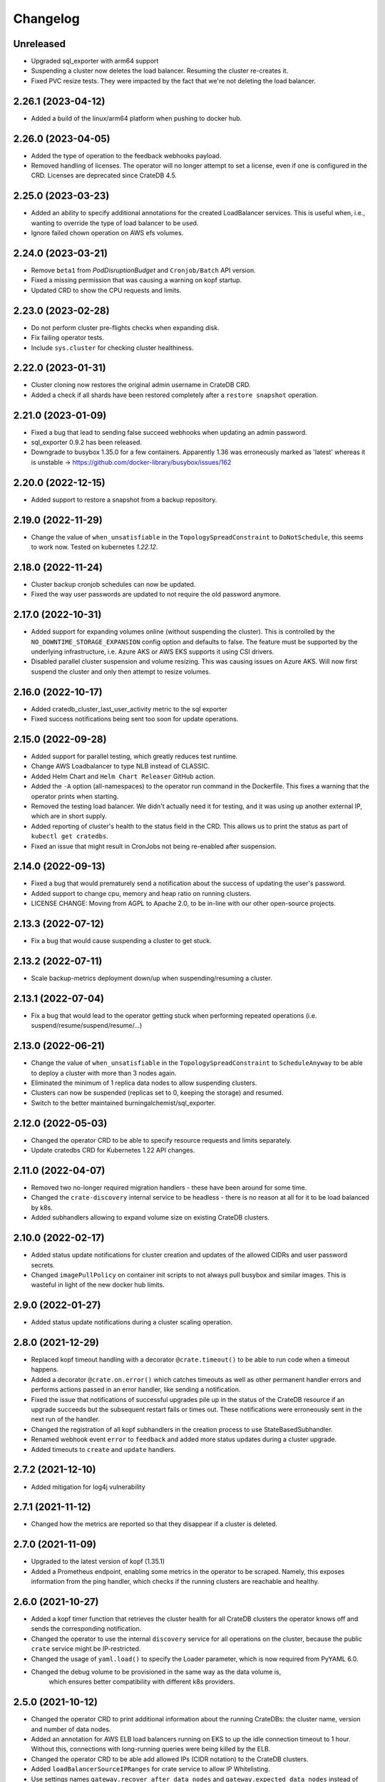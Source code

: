 =========
Changelog
=========

Unreleased
----------

* Upgraded sql_exporter with arm64 support

* Suspending a cluster now deletes the load balancer.
  Resuming the cluster re-creates it.

* Fixed PVC resize tests. They were impacted by the fact that we're not deleting the load balancer.

2.26.1 (2023-04-12)
-------------------

* Added a build of the linux/arm64 platform when pushing to docker hub.

2.26.0 (2023-04-05)
-------------------

* Added the type of operation to the feedback webhooks payload.

* Removed handling of licenses. The operator will no longer attempt to set a license,
  even if one is configured in the CRD. Licenses are deprecated since CrateDB 4.5.

2.25.0 (2023-03-23)
-------------------

* Added an ability to specify additional annotations for the created LoadBalancer
  services. This is useful when, i.e., wanting to override the type of load balancer
  to be used.

* Ignore failed chown operation on AWS efs volumes.

2.24.0 (2023-03-21)
-------------------

* Remove ``beta1`` from `PodDisruptionBudget` and ``Cronjob/Batch`` API version.

* Fixed a missing permission that was causing a warning on kopf startup.

* Updated CRD to show the CPU requests and limits.

2.23.0 (2023-02-28)
-------------------

* Do not perform cluster pre-flights checks when expanding disk.

* Fix failing operator tests.

* Include ``sys.cluster`` for checking cluster healthiness.

2.22.0 (2023-01-31)
-------------------

* Cluster cloning now restores the original admin username in CrateDB CRD.

* Added a check if all shards have been restored completely after a ``restore snapshot``
  operation.

2.21.0 (2023-01-09)
-------------------

* Fixed a bug that lead to sending false succeed webhooks when updating an admin password.

* sql_exporter 0.9.2 has been released.

* Downgrade to busybox 1.35.0 for a few containers. Apparently 1.36 was erroneously marked
  as 'latest' whereas it is unstable -> https://github.com/docker-library/busybox/issues/162

2.20.0 (2022-12-15)
-------------------

* Added support to restore a snapshot from a backup repository.

2.19.0 (2022-11-29)
-------------------

* Change the value of ``when_unsatisfiable`` in the ``TopologySpreadConstraint`` to
  ``DoNotSchedule``, this seems to work now. Tested on kubernetes `1.22.12`.

2.18.0 (2022-11-24)
-------------------

* Cluster backup cronjob schedules can now be updated.

* Fixed the way user passwords are updated to not require the old password anymore.

2.17.0 (2022-10-31)
-------------------

* Added support for expanding volumes online (without suspending the cluster).
  This is controlled by the ``NO_DOWNTIME_STORAGE_EXPANSION`` config option
  and defaults to false. The feature must be supported by the underlying infrastructure,
  i.e. Azure AKS or AWS EKS supports it using CSI drivers.

* Disabled parallel cluster suspension and volume resizing. This was causing issues on
  Azure AKS. Will now first suspend the cluster and only then attempt to resize volumes.

2.16.0 (2022-10-17)
-------------------

* Added cratedb_cluster_last_user_activity metric to the sql exporter

* Fixed success notifications being sent too soon for update operations.

2.15.0 (2022-09-28)
-------------------

* Added support for parallel testing, which greatly reduces test runtime.

* Change AWS Loadbalancer to type NLB instead of CLASSIC.

* Added Helm Chart and ``Helm Chart Releaser`` GitHub action.

* Added the ``-A`` option (all-namespaces) to the operator run command in the Dockerfile.
  This fixes a warning that the operator prints when starting.

* Removed the testing load balancer. We didn't actually need it for testing, and
  it was using up another external IP, which are in short supply.

* Added reporting of cluster's health to the status field in the CRD. This allows us to
  print the status as part of ``kubectl get cratedbs``.

* Fixed an issue that might result in CronJobs not being re-enabled after suspension.

2.14.0 (2022-09-13)
-------------------

* Fixed a bug that would prematurely send a notification about the success of updating
  the user's password.

* Added support to change cpu, memory and heap ratio on running clusters.

* LICENSE CHANGE: Moving from AGPL to Apache 2.0, to be in-line with our other open-source
  projects.

2.13.3 (2022-07-12)
-------------------

* Fix a bug that would cause suspending a cluster to get stuck.

2.13.2 (2022-07-11)
-------------------

* Scale backup-metrics deployment down/up when suspending/resuming a cluster.

2.13.1 (2022-07-04)
-------------------

* Fix a bug that would lead to the operator getting stuck when performing repeated
  operations (i.e. suspend/resume/suspend/resume/...)

2.13.0 (2022-06-21)
-------------------

* Change the value of ``when_unsatisfiable`` in the ``TopologySpreadConstraint`` to
  ``ScheduleAnyway`` to be able to deploy a cluster with more than 3 nodes again.

* Eliminated the minimum of 1 replica data nodes to allow suspending clusters.

* Clusters can now be suspended (replicas set to 0, keeping the storage) and resumed.

* Switch to the better maintained burningalchemist/sql_exporter.

2.12.0 (2022-05-03)
-------------------

* Changed the operator CRD to be able to specify resource requests and limits
  separately.

* Update cratedbs CRD for Kubernetes 1.22 API changes.

2.11.0 (2022-04-07)
-------------------

* Removed two no-longer required migration handlers - these have been around for some
  time.

* Changed the ``crate-discovery`` internal service to be headless - there is no reason
  at all for it to be load balanced by k8s.

* Added subhandlers allowing to expand volume size on existing CrateDB clusters.

2.10.0 (2022-02-17)
-------------------

* Added status update notifications for cluster creation and updates of the
  allowed CIDRs and user password secrets.

* Changed ``imagePullPolicy`` on container init scripts to not always pull busybox
  and similar images. This is wasteful in light of the new docker hub limits.

2.9.0 (2022-01-27)
------------------

* Added status update notifications during a cluster scaling operation.

2.8.0 (2021-12-29)
------------------

* Replaced kopf timeout handling with a decorator ``@crate.timeout()`` to be
  able to run code when a timeout happens.

* Added a decorator ``@crate.on.error()`` which catches timeouts as well as
  other permanent handler errors and performs actions passed in an error
  handler, like sending a notification.

* Fixed the issue that notifications of successful upgrades pile up in the
  status of the CrateDB resource if an upgrade succeeds but the subsequent
  restart fails or times out. These notifications were erroneously sent in the
  next run of the handler.

* Changed the registration of all kopf subhandlers in the creation process
  to use StateBasedSubhandler.

* Renamed webhook event ``error`` to ``feedback`` and added more status updates
  during a cluster upgrade.

* Added timeouts to ``create`` and ``update`` handlers.

2.7.2 (2021-12-10)
------------------

* Added mitigation for log4j vulnerability

2.7.1 (2021-11-12)
------------------

* Changed how the metrics are reported so that they disappear if a cluster is deleted.

2.7.0 (2021-11-09)
------------------

* Upgraded to the latest version of kopf (1.35.1)

* Added a Prometheus endpoint, enabling some metrics in the operator to be scraped.
  Namely, this exposes information from the ping handler, which checks if the running
  clusters are reachable and healthy.

2.6.0 (2021-10-27)
------------------

* Added a kopf timer function that retrieves the cluster health for all CrateDB clusters
  the operator knows off and sends the corresponding notification.

* Changed the operator to use the internal ``discovery`` service for all operations
  on the cluster, because the public ``crate`` service might be IP-restricted.

* Changed the usage of ``yaml.load()`` to specify the Loader parameter, which is now
  required from PyYAML 6.0.

* Changed the debug volume to be provisioned in the same way as the data volume is,
   which ensures better compatibility with different k8s providers.

2.5.0 (2021-10-12)
------------------

* Changed the operator CRD to print additional information about the running CrateDBs:
  the cluster name, version and number of data nodes.

* Added an annotation for AWS ELB load balancers running on EKS to up the idle
  connection timeout to 1 hour. Without this, connections with long-running queries
  were being killed by the ELB.

* Changed the operator CRD to be able add allowed IPs (CIDR notation) to the CrateDB clusters.

* Added ``loadBalancerSourceIPRanges`` for crate service to allow IP Whitelisting.

* Use settings names ``gateway.recover_after_data_nodes`` and
  ``gateway.expected_data_nodes`` instead of ``gateway.recover_after_nodes`` and
  ``gateway.expected_nodes`` from CrateDB version 4.7 onwards.

* Implemented a handler allowing changing ``allowedCIDRs`` on CrateDB resources.

* Added ``BOOTSTRAP_RETRY_DELAY`` and ``HEALTH_CHECK_RETRY_DELAY`` settings that allow
  adjusting the respective delays in the bootstrap process.

2.4.0 (2021-08-26)
------------------

* Add additional environment variable to use a custom S3 backup ``endpointUrl``.

2.3.0 (2021-07-26)
------------------

* Added update of ``cluster.routing.allocation.enable`` setting to ``new_primaries``
  before performing scaling/upgrades/restarts in order to disable shard allocations
  during that time. Once the update is finished the setting is reset.

* Replace AntiAffinity Rule with topologySpreadConstraints

* Fixed a problem with reporting the load balancer ip (hostname) for AWS EKS.
  EKS gives load balancers hostnames and not IPs. We treat these as one and the same.

2.2.0 (2021-06-23)
------------------

* Added a new kopf handler that watches for services getting external IPs
  (i.e. Load Balancers) and sending a webhook back with that info.

* Fix tests that did not catch the async TimeoutError that aiopg started using
  following a dependabot-triggered update.

* Added an ability to throw exceptions from webhooks, for handlers that require it.

2.1.0 (2021-04-28)
------------------

* Send a notification if a snapshot / backup is in progress while attempting a
  cluster update.

2.0.0 (2021-04-15)
------------------

* Removed the deprecated ``zalando...`` annotations. This will require a 2.0 release.

* Added PodDisruptionBudget to keep a cratedb statefulset up during kubernetes upgrades.

* Added a check for any running snapshots (either k8s jobs or CREATE SNAPSHOT stmts.)
  before performing scaling/upgrades/restarts. This ensures we don't inadvertently
  interfere with an existing snapshot operation

* Fixed a bug that caused us not to wait for a cluster to be healthy when performing
  scaling operations (due to a missing await).

* Refactored some of the tests, specifically reusing repetitive operations.

* Removed handling of master & cold replicas from integration tests as these are not
  used in practice.

* Changed how (sub)handlers are treated to allow returning statuses, which get persisted
  against the CrateDB resource in k8s.

* Changed cluster updates to disable any backup cronjobs, so that a job doesn't
  kick in just as we are performing a cluster update. The job will be re-enabled
  once the update is complete.

* Completely refactored cluster updates to not use the state machine any more,
  but rather added an ability to specify dependencies between handlers.

* Removed the Context class in favour of simple storing the context as a dictionary.

1.2.0 (2021-03-22)
------------------

* Changed the external traffic policy to local. This allows seeing the actual IP of
  the client that is connecting to CrateDB.

* Fixed the notifications, which were broken for some time due to a missing 'await'

1.1.0 (2021-03-02)
------------------

* Added max-shards-per-node metric to the sql exporter

1.0.2 (2021-02-01)
__________________

* Bumped version of the JMX Exporter to ``1.0.0``

* Modified the tests to not use a custom storageclass anymore, which was causing
  issues.

1.0.1 (2021-01-26)
------------------

* Removed username validation from the custom resource definition.
  Since CrateDB accepts every string as a username, we also don't want
  to validate the username in the crate-operator.

1.0 (2020-12-03)
----------------

* Made ``CLUSTER_BACKUP_IMAGE`` configuration parameter optional to remove
  dependency on external Docker image.

* Will now pass the ``WEBHOOK_URL`` and credentials to the created backup cronjob.

* Watch on Kubernetes Secrets that have the
  ``operator.cloud.crate.io/user-password`` label assigned and update the users
  of all CrateDB resources in the same namespace if the password changed.

* Fixed an inconsistent behavior where the configuration option
  :envvar:`CLOUD_PROVIDER` would override an explicitly defined
  ``node.attr.zone`` in either ``.spec.cluster.settings``,
  ``.spec.nodes.master.settings``, or ``.spec.nodes.data.*.settings``.

* To allow CrateDB user password updates, Kubernetes Secrets referenced in the
  ``.spec.users`` section of a CrateDB custom resource, will have a
  ``operator.cloud.crate.io/user-password`` label applied.

* Changed the pod spreading on Azure to use the underlying Azure zone instead of
  the fault/failure domain.

* Fixed configuration parsing of the :envvar:`KUBECONFIG` environment variable.

* Fixed a bug in the CrateDB CustomResourceDefinition which would prevent
  annotations, labels, or settings in the node or cluster specs to be
  preserved.

* Renamed the ``kopf.zalando.org/last-handled-configuration`` annotation, which
  Kopf uses to track changes, to ``operator.cloud.crate.io/last``.

* Renamed the prefix for the progress tracking annotations from
  ``kopf.zalando.org`` to ``operator.cloud.crate.io``.

* Renamed the custom resource finalizer from
  ``kopf.zalando.org/KopfFinalizerMarker`` to
  ``operator.cloud.crate.io/finalizer``.

* Fixed parsing of replicas. Previously, in a replica settings like ``'2-5'``
  or ``'2-all'``, the upper bound was used. This effectively made scale-down
  operations impossible, at least for the ``'all'`` case. However, a table and
  with that a cluster is healthy when the minimum number of replicas is
  available, which is indicated by the lower bound.

* Fixed a bug that would prevent the version of the Docker image of the
  ``mkdir-heapdump`` init container to be updated when a cluster is upgraded.


1.0b4 (2020-11-03)
------------------

* Set timeouts for event watching in the underlying Kopf framework to prevent
  the operator from getting stuck.

* Support Pod spreading across zones on Azure using weighted Pod
  affinity on ``failure-domain.beta.kubernetes.io/zone`` topology. See also
  https://kubernetes.io/docs/reference/kubernetes-api/labels-annotations-taints/#failure-domainbetakubernetesiozone

  CrateDB nodes are also aware of this topology thought the ``zone`` node
  attribute.

* Ensured that Kubernetes API client's connections are closed properly.

1.0b3 (2020-08-11)
------------------

* Set the configured log level for all loggers. This ensures that even with
  Kopf's ``--debug`` or ``--verbose`` CLI flags, Kubernetes API responses are
  not logged anymore when the log level is ``INFO`` or higher. This is to avoid
  leaking secrets into the operator log when it e.g. reads Kubernetes secrets.

1.0b2 (2020-07-16)
------------------

* Set the idle timeout of Service loadbalancer to cloud provider specific
  maximum.

* Fixed a bug that prevented the cluster name from ``.spec.cluster.name`` to be
  used as CrateDB's cluster name.

* Fixed broken creation of StatefulSets when ``CLOUD_PROVIDER`` was set to
  ``aws`` due to missing ``topology_key`` in Pod affinity declaration.

* Added the changelog to the documentation.

1.0b1 (2020-07-07)
------------------

* Initial release of the *CrateDB Kubernetes Operator*.
